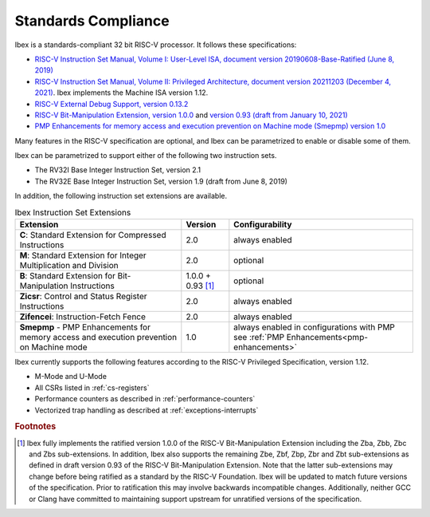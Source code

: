 Standards Compliance
====================

Ibex is a standards-compliant 32 bit RISC-V processor.
It follows these specifications:

* `RISC-V Instruction Set Manual, Volume I: User-Level ISA, document version 20190608-Base-Ratified (June 8, 2019) <https://github.com/riscv/riscv-isa-manual/releases/download/Ratified-IMFDQC-and-Priv-v1.11/riscv-spec-20190608.pdf>`_
* `RISC-V Instruction Set Manual, Volume II: Privileged Architecture, document version 20211203 (December 4, 2021) <https://github.com/riscv/riscv-isa-manual/releases/download/Priv-v1.12/riscv-privileged-20211203.pdf>`_.
  Ibex implements the Machine ISA version 1.12.
* `RISC-V External Debug Support, version 0.13.2 <https://content.riscv.org/wp-content/uploads/2019/03/riscv-debug-release.pdf>`_
* `RISC-V Bit-Manipulation Extension, version 1.0.0 <https://github.com/riscv/riscv-bitmanip/releases/download/1.0.0/bitmanip-1.0.0-38-g865e7a7.pdf>`_ and `version 0.93 (draft from January 10, 2021) <https://github.com/riscv/riscv-bitmanip/blob/master/bitmanip-0.93.pdf>`_
* `PMP Enhancements for memory access and execution prevention on Machine mode (Smepmp) version 1.0 <https://github.com/riscv/riscv-tee/blob/191b563b08b31cc2974d604a3b670d8666a2e093/Smepmp/Smepmp.pdf>`_

Many features in the RISC-V specification are optional, and Ibex can be parametrized to enable or disable some of them.

Ibex can be parametrized to support either of the following two instruction sets.

* The RV32I Base Integer Instruction Set, version 2.1
* The RV32E Base Integer Instruction Set, version 1.9 (draft from June 8, 2019)

In addition, the following instruction set extensions are available.

.. list-table:: Ibex Instruction Set Extensions
   :header-rows: 1

   * - Extension
     - Version
     - Configurability

   * - **C**: Standard Extension for Compressed Instructions
     - 2.0
     - always enabled

   * - **M**: Standard Extension for Integer Multiplication and Division
     - 2.0
     - optional

   * - **B**: Standard Extension for Bit-Manipulation Instructions
     - 1.0.0 + 0.93 [#B_draft]_
     - optional

   * - **Zicsr**: Control and Status Register Instructions
     - 2.0
     - always enabled

   * - **Zifencei**: Instruction-Fetch Fence
     - 2.0
     - always enabled

   * - **Smepmp** - PMP Enhancements for memory access and execution prevention on Machine mode
     - 1.0
     - always enabled in configurations with PMP see :ref:`PMP Enhancements<pmp-enhancements>`

Ibex currently supports the following features according to the RISC-V Privileged Specification, version 1.12.

* M-Mode and U-Mode
* All CSRs listed in :ref:`cs-registers`
* Performance counters as described in :ref:`performance-counters`
* Vectorized trap handling as described at :ref:`exceptions-interrupts`

.. rubric:: Footnotes

.. [#B_draft] Ibex fully implements the ratified version 1.0.0 of the RISC-V Bit-Manipulation Extension including the Zba, Zbb, Zbc and Zbs sub-extensions.
   In addition, Ibex also supports the remaining Zbe, Zbf, Zbp, Zbr and Zbt sub-extensions as defined in draft version 0.93 of the RISC-V Bit-Manipulation Extension.
   Note that the latter sub-extensions may change before being ratified as a standard by the RISC-V Foundation.
   Ibex will be updated to match future versions of the specification.
   Prior to ratification this may involve backwards incompatible changes.
   Additionally, neither GCC or Clang have committed to maintaining support upstream for unratified versions of the specification.
